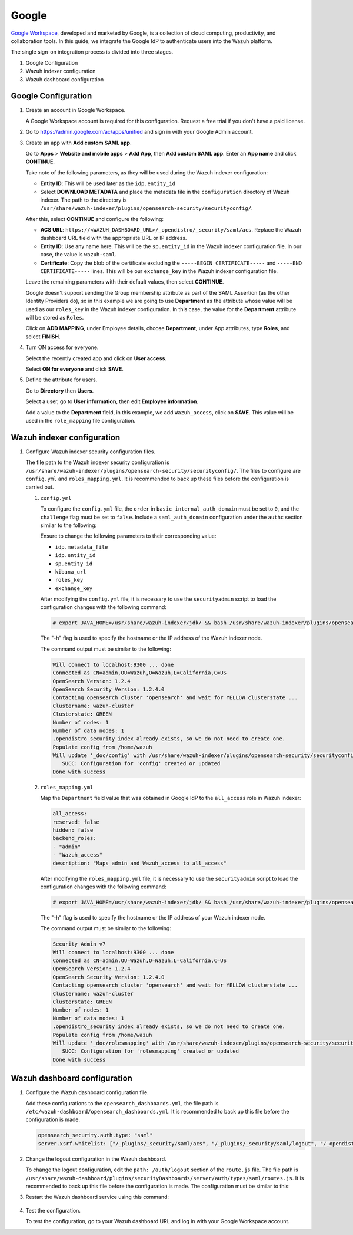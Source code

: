 .. Copyright (C) 2015, Wazuh, Inc.

.. meta::
   :description: Google Workspace is a collection of cloud computing, productivity and collaboration tools. Learn more about it in this section of the Wazuh documentation.

.. _google:

Google
======

`Google Workspace <https://workspace.google.com/>`_, developed and marketed by Google, is a collection of cloud computing, productivity, and collaboration tools.  In this guide, we integrate the Google IdP to authenticate users into the Wazuh platform. 

The single sign-on integration process is divided into three stages.

#. Google Configuration
#. Wazuh indexer configuration
#. Wazuh dashboard configuration

Google Configuration
--------------------

#. Create an account in Google Workspace.

   A Google Workspace account is required for this configuration. Request a free trial if you don't have a paid license.

#. Go to https://admin.google.com/ac/apps/unified and sign in with your Google Admin account.
#. Create an app with **Add custom SAML app**.

   Go to **Apps** > **Website and mobile apps** > **Add App**, then **Add custom SAML app**. Enter an **App name** and click **CONTINUE**.

   .. thumbnail:: /images/single-sign-on/google/01-go-to-apps.png
      :title: Go to Apps > Website and mobile apps
      :align: center
      :width: 80%

   Take note of the following parameters, as they will be used during the Wazuh indexer configuration:

   - **Entity ID**: This will be used later as the ``idp.entity_id``
   - Select **DOWNLOAD METADATA** and place the metadata file in the ``configuration`` directory of Wazuh indexer. The path to the directory is ``/usr/share/wazuh-indexer/plugins/opensearch-security/securityconfig/``.

   .. thumbnail:: /images/single-sign-on/google/02-take-note-of-the-parameters.png
      :title: Take note of the parameters
      :align: center
      :width: 80%
   
   After this, select **CONTINUE** and configure the following:

   - **ACS URL**: ``https://<WAZUH_DASHBOARD_URL>/_opendistro/_security/saml/acs``. Replace the Wazuh dashboard URL field with the appropriate URL or IP address.
   - **Entity ID**: Use any name here. This will be the ``sp.entity_id`` in the Wazuh indexer configuration file. In our case, the value is ``wazuh-saml``.
   - **Certificate**: Copy the blob of the certificate excluding the ``-----BEGIN CERTIFICATE-----`` and ``-----END CERTIFICATE-----`` lines. This will be our ``exchange_key`` in the Wazuh indexer configuration file.

   .. thumbnail:: /images/single-sign-on/google/03-select-continue-and-configure.png
      :title: Select CONTINUE and configure
      :align: center
      :width: 80%

   Leave the remaining parameters with their default values, then select **CONTINUE**.

   Google doesn't support sending the Group membership attribute as part of the SAML Assertion (as the other Identity Providers do), so in this example we are going to use **Department** as the attribute whose value will be used as our ``roles_key`` in the Wazuh indexer configuration. In this case, the value for the **Department** attribute will be stored as ``Roles``.

   Click on **ADD MAPPING**, under Employee details, choose **Department**, under App attributes, type **Roles**, and select **FINISH**. 

   .. thumbnail:: /images/single-sign-on/google/04-click-on-add-mapping.png
      :title: Click on ADD MAPPING under Employee details
      :align: center
      :width: 80%

#. Turn ON access for everyone.

   Select the recently created app and click on **User access**.

   .. thumbnail:: /images/single-sign-on/google/05-turn-on-access-for-everyone.png
      :title: Turn ON access for everyone
      :align: center
      :width: 80%

   Select **ON for everyone** and click **SAVE**.

   .. thumbnail:: /images/single-sign-on/google/06-select-on-for-everyone.png
      :title: Select ON for everyone and click SAVE
      :align: center
      :width: 80%

#. Define the attribute for users.

   Go to **Directory** then **Users**.

   .. thumbnail:: /images/single-sign-on/google/07-define-the-attribute-for-users.png
      :title: Define the attribute for users
      :align: center
      :width: 80%

   Select a user,  go to **User information**, then edit **Employee information**.

   .. thumbnail:: /images/single-sign-on/google/08-select-a-user.png
      :title: Select a user
      :align: center
      :width: 80%

   .. thumbnail:: /images/single-sign-on/google/09-edit-employee-information.png
      :title: Edit Employee information
      :align: center
      :width: 80%

   Add a value to the **Department** field, in this example, we add ``Wazuh_access``, click on **SAVE**. This value will be used in the ``role_mapping`` file configuration.

    .. thumbnail:: /images/single-sign-on/google/10-add-a-value-to-the-department-field.png
      :title:  Add a value to the Department field
      :align: center
      :width: 80%


Wazuh indexer configuration
---------------------------

#. Configure Wazuh indexer security configuration files.

   The file path to the Wazuh indexer security configuration is ``/usr/share/wazuh-indexer/plugins/opensearch-security/securityconfig/``. The files to configure are ``config.yml`` and ``roles_mapping.yml``. It is recommended to back up these files before the configuration is carried out.

   #. ``config.yml``
   
      To configure the ``config.yml`` file, the ``order`` in ``basic_internal_auth_domain`` must be set to ``0``, and the ``challenge`` flag must be set to ``false``.  Include a ``saml_auth_domain`` configuration under the ``authc`` section similar to the following:
  
      .. code-block:: console
         :emphasize-lines: 7,10,22,23,25,26,27,28

            authc:
         ...
               basic_internal_auth_domain:
               description: "Authenticate via HTTP Basic against internal users database"
               http_enabled: true
               transport_enabled: true
               order: 0
               http_authenticator:
                  type: "basic"
                  challenge: false
               authentication_backend:
                  type: "intern"
               saml_auth_domain:
               http_enabled: true
               transport_enabled: false
               order: 1
               http_authenticator:
                  type: saml
                  challenge: true
                  config:
                     idp:
                     metadata_file: “/usr/share/wazuh-indexer/plugins/opensearch-security/securityconfig/Google_Metadata.xml”
                     entity_id: “https://accounts.google.com/o/saml2?idpid=C02…”
                     sp:
                     entity_id: wazuh-saml
                     kibana_url: https://<WAZUH_DASHBOARD_URL>
                     roles_key: Roles
                     exchange_key: 'X509Certificate'
               authentication_backend:
                  type: noop

      Ensure to change the following parameters to their corresponding value:

      - ``idp.metadata_file``
      - ``idp.entity_id``
      - ``sp.entity_id``
      - ``kibana_url``
      - ``roles_key``
      - ``exchange_key``

      After modifying the ``config.yml`` file, it is necessary to use the ``securityadmin`` script to load the configuration changes with the following command:

      .. code-block:: console

         # export JAVA_HOME=/usr/share/wazuh-indexer/jdk/ && bash /usr/share/wazuh-indexer/plugins/opensearch-security/tools/securityadmin.sh -f /usr/share/wazuh-indexer/plugins/opensearch-security/securityconfig/config.yml -icl -key /etc/wazuh-indexer/certs/admin-key.pem -cert /etc/wazuh-indexer/certs/admin.pem -cacert /etc/wazuh-indexer/certs/root-ca.pem -h localhost -nhnv

      The "-h" flag is used to specify the hostname or the IP address of the Wazuh indexer node.

      The command output must be similar to the following:

      .. code-block:: console
         :class: output

         Will connect to localhost:9300 ... done
         Connected as CN=admin,OU=Wazuh,O=Wazuh,L=California,C=US
         OpenSearch Version: 1.2.4
         OpenSearch Security Version: 1.2.4.0
         Contacting opensearch cluster 'opensearch' and wait for YELLOW clusterstate ...
         Clustername: wazuh-cluster
         Clusterstate: GREEN
         Number of nodes: 1
         Number of data nodes: 1
         .opendistro_security index already exists, so we do not need to create one.
         Populate config from /home/wazuh
         Will update '_doc/config' with /usr/share/wazuh-indexer/plugins/opensearch-security/securityconfig/config.yml 
            SUCC: Configuration for 'config' created or updated
         Done with success

   #. ``roles_mapping.yml``
   
      Map the ``Department`` field value that was obtained in Google IdP to the ``all_access`` role in Wazuh indexer:

      .. code-block:: console

         all_access:
         reserved: false
         hidden: false
         backend_roles:
         - "admin"
         - "Wazuh_access"
         description: "Maps admin and Wazuh_access to all_access"

      After modifying the ``roles_mapping.yml`` file, it is necessary to use the ``securityadmin`` script to load the configuration changes with the following command:

      .. code-block:: console

         # export JAVA_HOME=/usr/share/wazuh-indexer/jdk/ && bash /usr/share/wazuh-indexer/plugins/opensearch-security/tools/securityadmin.sh -f /usr/share/wazuh-indexer/plugins/opensearch-security/securityconfig/roles_mapping.yml -icl -key /etc/wazuh-indexer/certs/admin-key.pem -cert /etc/wazuh-indexer/certs/admin.pem -cacert /etc/wazuh-indexer/certs/root-ca.pem -h localhost -nhnv

      The "-h" flag is used to specify the hostname or the IP address of your Wazuh indexer node.

      The command output must be similar to the following:

      .. code-block:: console
         :class: output
            
         Security Admin v7
         Will connect to localhost:9300 ... done
         Connected as CN=admin,OU=Wazuh,O=Wazuh,L=California,C=US
         OpenSearch Version: 1.2.4
         OpenSearch Security Version: 1.2.4.0
         Contacting opensearch cluster 'opensearch' and wait for YELLOW clusterstate ...
         Clustername: wazuh-cluster
         Clusterstate: GREEN
         Number of nodes: 1
         Number of data nodes: 1
         .opendistro_security index already exists, so we do not need to create one.
         Populate config from /home/wazuh
         Will update '_doc/rolesmapping' with /usr/share/wazuh-indexer/plugins/opensearch-security/securityconfig/roles_mapping.yml 
            SUCC: Configuration for 'rolesmapping' created or updated
         Done with success

Wazuh dashboard configuration
-----------------------------

#. Configure the Wazuh dashboard configuration file.

   Add these configurations to the ``opensearch_dashboards.yml``, the file path is ``/etc/wazuh-dashboard/opensearch_dashboards.yml``. It is recommended to back up this file before the configuration is made.

   .. code-block:: console

      opensearch_security.auth.type: "saml"
      server.xsrf.whitelist: ["/_plugins/_security/saml/acs", "/_plugins/_security/saml/logout", "/_opendistro/_security/saml/acs", "/_opendistro/_security/saml/logout", "/_opendistro/_security/saml/acs/idpinitiated"]

#. Change the logout configuration in the Wazuh dashboard. 

   To change the logout configuration, edit the ``path: /auth/logout`` section of the ``route.js`` file. The file path is ``/usr/share/wazuh-dashboard/plugins/securityDashboards/server/auth/types/saml/routes.js``. It is recommended to back up this file before the configuration is made. The configuration must be similar to this:

   .. code-block:: console
      :emphasize-lines: 3

      ...
         this.router.get({
            path: `/logout`,
            validate: false
      ...

#. Restart the Wazuh dashboard service using this command:

    .. include:: /_templates/common/restart_dashboard.rst

#. Test the configuration.
 
   To test the configuration, go to your Wazuh dashboard URL and log in with your Google Workspace account.
